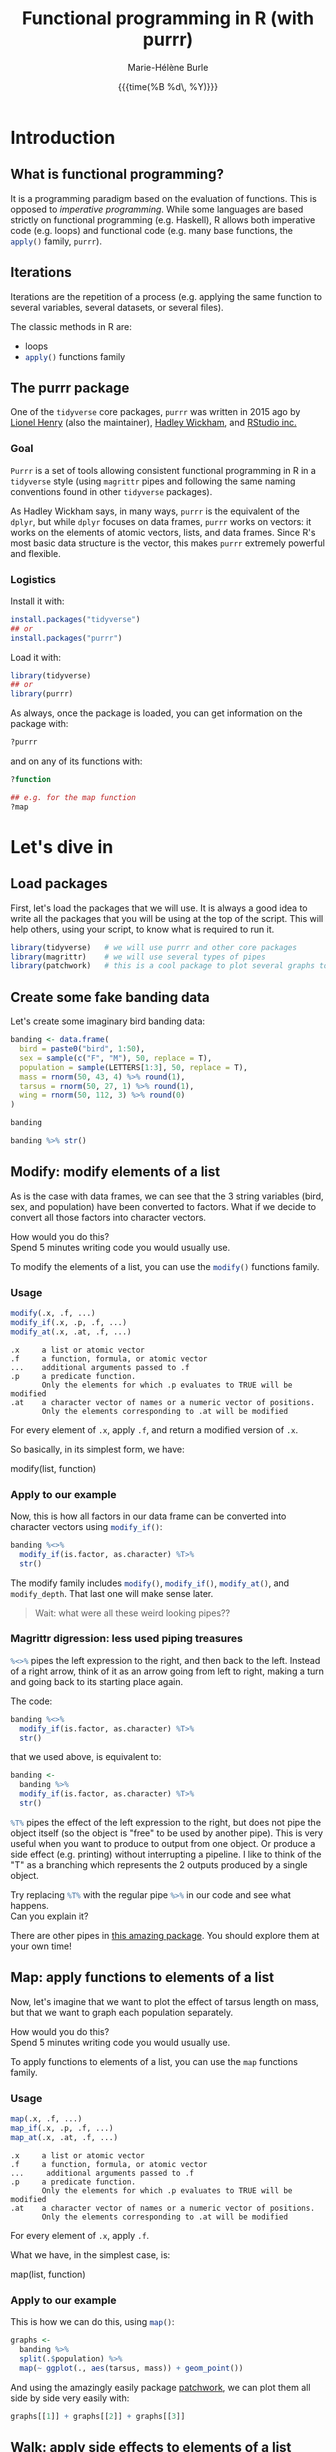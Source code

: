 #+OPTIONS: title:t date:t author:t email:t
#+OPTIONS: toc:t h:6 num:t |:t todo:nil
#+OPTIONS: *:t -:t ::t <:t \n:t e:t creator:nil
#+OPTIONS: f:t inline:t tasks:t tex:t timestamp:t
#+OPTIONS: html-preamble:t html-postamble:nil

#+PROPERTY: header-args:R :session R:purrr :eval no :exports code :tangle yes :comments link

#+TITLE:   Functional programming in R (with purrr)
#+DATE:	   {{{time(%B %d\, %Y)}}}
#+AUTHOR:  Marie-Hélène Burle
#+EMAIL:   msb2@sfu.ca

* Introduction

** What is functional programming?

It is a programming paradigm based on the evaluation of functions. This is opposed to /imperative  programming/. While some languages are based strictly on functional programming (e.g. Haskell), R allows both imperative code (e.g. loops) and functional code (e.g. many base functions, the src_R[:eval no]{apply()} family, src_R[:eval no]{purrr}).

** Iterations

Iterations are the repetition of a process (e.g. applying the same function to several variables, several datasets, or several files).

The classic methods in R are:

- loops
- src_R[:eval no]{apply()} functions family

** The purrr package

One of the src_R[:eval no]{tidyverse} core packages, src_R[:eval no]{purrr} was written in 2015 ago by [[https://github.com/lionel-][Lionel Henry]] (also the maintainer), [[http://hadley.nz/][Hadley Wickham]], and [[https://www.rstudio.com/][RStudio inc.]] 

*** Goal

src_R[:eval no]{Purrr} is a set of tools allowing consistent functional programming in R in a src_R[:eval no]{tidyverse} style (using src_R[:eval no]{magrittr} pipes and following the same naming conventions found in other src_R[:eval no]{tidyverse} packages).

As Hadley Wickham says, in many ways, src_R[:eval no]{purrr} is the equivalent of the src_R[:eval no]{dplyr}, but while src_R[:eval no]{dplyr} focuses on data frames, src_R[:eval no]{purrr} works on vectors: it works on the elements of atomic vectors, lists, and data frames. Since R's most basic data structure is the vector, this makes src_R[:eval no]{purrr} extremely powerful and flexible.

*** Logistics

Install it with:

#+BEGIN_SRC R
install.packages("tidyverse")
## or
install.packages("purrr")
#+END_SRC

Load it with:

#+BEGIN_SRC R
library(tidyverse)
## or
library(purrr)
#+END_SRC

As always, once the package is loaded, you can get information on the package with:

#+BEGIN_SRC R
?purrr
#+END_SRC

and on any of its functions with:

#+BEGIN_SRC R
?function

## e.g. for the map function
?map
#+END_SRC

* Let's dive in

** Load packages

First, let's load the packages that we will use. It is always a good idea to write all the packages that you will be using at the top of the script. This will help others, using your script, to know what is required to run it.

#+BEGIN_SRC R
library(tidyverse)   # we will use purrr and other core packages
library(magrittr)    # we will use several types of pipes
library(patchwork)   # this is a cool package to plot several graphs together
#+END_SRC

** Create some fake banding data

Let's create some imaginary bird banding data:

#+BEGIN_SRC R
banding <- data.frame(
  bird = paste0("bird", 1:50),
  sex = sample(c("F", "M"), 50, replace = T),
  population = sample(LETTERS[1:3], 50, replace = T),
  mass = rnorm(50, 43, 4) %>% round(1),
  tarsus = rnorm(50, 27, 1) %>% round(1),
  wing = rnorm(50, 112, 3) %>% round(0)
)

banding

banding %>% str()
#+END_SRC

** Modify: modify elements of a list

As is the case with data frames, we can see that the 3 string variables (bird, sex, and population) have been converted to factors. What if we decide to convert all those factors into character vectors.

#+BEGIN_VERBATIM
How would you do this?
Spend 5 minutes writing code you would usually use.
#+END_VERBATIM

To modify the elements of a list, you can use the src_R[:eval no]{modify()} functions family.

*** Usage

#+BEGIN_SRC R
modify(.x, .f, ...)
modify_if(.x, .p, .f, ...)
modify_at(.x, .at, .f, ...)
#+END_SRC

#+BEGIN_EXAMPLE
.x     a list or atomic vector
.f     a function, formula, or atomic vector
...    additional arguments passed to .f
.p     a predicate function.
       Only the elements for which .p evaluates to TRUE will be modified
.at    a character vector of names or a numeric vector of positions.
       Only the elements corresponding to .at will be modified
#+END_EXAMPLE

For every element of src_R[:eval no]{.x}, apply src_R[:eval no]{.f}, and return a modified version of src_R[:eval no]{.x}.

So basically, in its simplest form, we have:

#+BEGIN_MONO
modify(list, function)
#+END_MONO

*** Apply to our example

Now, this is how all factors in our data frame can be converted into character vectors using src_R[:eval no]{modify_if()}:

#+BEGIN_SRC R
banding %<>%
  modify_if(is.factor, as.character) %T>%
  str()
#+END_SRC

The modify family includes src_R[:eval no]{modify()}, src_R[:eval no]{modify_if()}, src_R[:eval no]{modify_at()}, and src_R[:eval no]{modify_depth}. That last one will make sense later.

#+BEGIN_QUOTE
Wait: what were all these weird looking pipes??
#+END_QUOTE

*** Magrittr digression: less used piping treasures

src_R[:eval no]{%<>%} pipes the left expression to the right, and then back to the left. Instead of a right arrow, think of it as an arrow going from left to right, making a turn and going back to its starting place again.

The code:

#+BEGIN_SRC R
banding %<>%
  modify_if(is.factor, as.character) %T>%
  str()
#+END_SRC

that we used above, is equivalent to:

#+BEGIN_SRC R
banding <-
  banding %>%
  modify_if(is.factor, as.character) %T>%
  str()
#+END_SRC

src_R[:eval no]{%T%} pipes the effect of the left expression to the right, but does not pipe the object itself (so the object is "free" to be used by another pipe). This is very useful when you want to produce to output from one object. Or produce a side effect (e.g. printing) without interrupting a pipeline. I like to think of the "T" as a branching which represents the 2 outputs produced by a single object.

#+BEGIN_VERBATIM
Try replacing src_R[:eval no]{%T%} with the regular pipe src_R[:eval no]{%>%} in our code and see what happens.
Can you explain it?
#+END_VERBATIM

There are other pipes in [[https://github.com/tidyverse/magrittr][this amazing package]]. You should explore them at your own time!

** Map: apply functions to elements of a list

Now, let's imagine that we want to plot the effect of tarsus length on mass, but that we want to graph each population separately.

#+BEGIN_VERBATIM
How would you do this?
Spend 5 minutes writing code you would usually use.
#+END_VERBATIM

To apply functions to elements of a list, you can use the src_R[:eval no]{map} functions family.

*** Usage

#+BEGIN_SRC R
map(.x, .f, ...)
map_if(.x, .p, .f, ...)
map_at(.x, .at, .f, ...)
#+END_SRC

#+BEGIN_EXAMPLE
.x     a list or atomic vector
.f     a function, formula, or atomic vector
...     additional arguments passed to .f
.p     a predicate function.
       Only the elements for which .p evaluates to TRUE will be modified
.at    a character vector of names or a numeric vector of positions.
       Only the elements corresponding to .at will be modified
#+END_EXAMPLE

For every element of src_R[:eval no]{.x}, apply src_R[:eval no]{.f}.

What we have, in the simplest case, is:

#+BEGIN_MONO
map(list, function)
#+END_MONO

*** Apply to our example

This is how we can do this, using src_R[:eval no]{map()}:

#+BEGIN_SRC R
graphs <-
  banding %>%
  split(.$population) %>%
  map(~ ggplot(., aes(tarsus, mass)) + geom_point())
#+END_SRC

And using the amazingly easily package [[https://github.com/thomasp85/patchwork][patchwork]], we can plot them all side by side very easily with:

#+BEGIN_SRC R
graphs[[1]] + graphs[[2]] + graphs[[3]]
#+END_SRC

** Walk: apply side effects to elements of a list

Now that we have our 3 graphs, we want to save them to 3 files.

#+BEGIN_VERBATIM
How would you do this?
Spend 5 minutes writing code you would usually use.
#+END_VERBATIM

To apply side effects to elements of a list, we use the src_R[:eval no]{walk} functions family.

*** Usage

#+BEGIN_SRC R
walk(.x, .f, ...)
#+END_SRC

#+BEGIN_EXAMPLE
.x     a list or atomic vector
.f     a function, formula, or atomic vector
...     additional arguments passed to .f
#+END_EXAMPLE

*** Apply to our example

We already have a list of graphs: src_R[:eval no]{graphs}. Now, we can create a list of paths where we want to save them:

#+BEGIN_SRC R
paths <- paste0("population_", names(graphs), ".png")
#+END_SRC

So we want to save each element of src_R[:eval no]{graph} (a graph) into an element of src_R[:eval no]{paths} (a path). The function we will use is src_R[:eval no]{ggsave}. To apply it to all of our elements, instead of using src_R[:eval no]{map}, we will use src_R[:eval no]{walk} because we are not trying to create a new object.

The problem is that we have 2 lists to deal with. src_R[:eval no]{Map} and src_R[:eval no]{walk} only allow to deal with one list. But src_R[:eval no]{map2} and src_R[:eval no]{walk2} allow to deal with 2 lists (src_R[:eval no]{pmap} and src_R[:eval no]{pwalk} allow to deal with any number of lists).

Here is how src_R[:eval no]{walk2} works (it is the same for src_R[:eval no]{map2}):

#+BEGIN_SRC R
walk2(.x, .y, .f, ...)
#+END_SRC

#+BEGIN_EXAMPLE
.x, .y   vectors of the same length.
         A vector of length 1 will be recycled.
.f       a function, formula, or atomic vector
...       additional arguments passed to .f
#+END_EXAMPLE

#+BEGIN_VERBATIM
Give it a try:
use src_R[:eval no]{walk2} to save the elements of src_R[:eval no]{graphs} into the elements of src_R[:eval no]{paths} using src_R[:eval no]{ggsave}.
Don't hesitate to look up the help file for src_R[:eval no]{ggsave} with src_R[:eval no]{?ggsave} if you don't remember how to use it!
#+END_VERBATIM

#+BEGIN_accordion
Answer
#+END_accordion

#+HTML: <div class="panel">
#+BEGIN_SRC R
walk2(paths, graphs, ggsave)
#+END_SRC
#+HTML: </div>

* Your turn!

** Create new fake data

This time, imagine that bird1 to bird5 are kept in captivity. Their mass is monitored regularly to make sure they are not loosing weight.

How can we create such data?

We could, of course, write it a tedious way:

#+BEGIN_SRC R
mass <- data.frame(
  bird1 = runif(15, 35, 55) %>% round(1),
  bird2 = runif(15, 35, 55) %>% round(1),
  bird3 = runif(15, 35, 55) %>% round(1),
  bird4 = runif(15, 35, 55) %>% round(1),
  bird5 = runif(15, 35, 55) %>% round(1)
)
#+END_SRC

But Hadley Wickham's rule is that we should never copy-paste more than twice. Uh hum... we have 5 copies of the same line of code already :P And if we wanted to create a larger data frame, we could have many more than that!

#+BEGIN_VERBATIM
Using the src_R[:eval no]{map()} function to get to the same result, how would you do this?
Spend 5 min brainstorming on this and feel free to talk to each other!
#+END_VERBATIM

#+BEGIN_accordion
Answer
#+END_accordion

#+HTML: <div class="panel">
#+BEGIN_SRC R
n_birds <- 1:15

df <-
  map(n_birds, ~ runif(10, 35, 55) %>% round(1)) %>%
  data.frame() %>%
  set_names(map(n_birds, ~ paste0("bird", .)))

df

df %>% str()
#+END_SRC
#+HTML: </div>

** Apply functions to each variable

How could you calculate the mean for each bird?

#+BEGIN_VERBATIM
Spend 3 min to think about how to do this using src_R[:eval no]{map()}.
Feel free to chat with whoever you'd like to.
#+END_VERBATIM

#+BEGIN_accordion
Answer
#+END_accordion

#+HTML: <div class="panel">
#+BEGIN_SRC R
map(df, mean)
#+END_SRC
#+HTML: </div>

However, the output of src_R[:eval no]{map()} is always a list. And a list as output is not really convenient here. There are other map functions which have vector or data frame outputs. To get a numeric vector as the output, we use src_R[:eval no]{map_dbl()}:

#+BEGIN_accordion
Answer
#+END_accordion

#+HTML: <div class="panel">
#+BEGIN_SRC R
map_dbl(df, mean)
#+END_SRC
#+HTML: </div>

Similarly, you can calculate the variance, the sum, look for the largest value, or apply any other function to our data.

#+BEGIN_VERBATIM
Spend 2 min writing codes for these.
#+END_VERBATIM

#+BEGIN_accordion
Answer
#+END_accordion

#+HTML: <div class="panel">
#+BEGIN_SRC R
map_dbl(df, var)
map_dbl(df, sum)
map_dbl(df, max)
#+END_SRC
#+HTML: </div>

* Summary of the map and walk functions family

We will use different src_R[:eval no]{map} (or src_R[:eval no]{walk}, if we want the side effects) function depending on:

#+BEGIN_VERSE
- How many lists we are using in the input
#+END_VERSE

| number of arguments in input |   |   | purrr function    |
|------------------------------+---+---+-------------------|
|                            1 |   |   | =map= or =walk=   |
|                            2 |   |   | =map2= or =walk2= |
|                         more |   |   | =pmap= or =pwalk= |

#+HTML: <br>

#+BEGIN_VERSE
- The class of the output we want
#+END_VERSE

| class we want for the output   |   |   | purrr function |
|--------------------------------+---+---+----------------|
| nothing*                       |   |   | =walk=         |
| list*                          |   |   | =map=          |
| double                         |   |   | =map_dbl=      |
| integer                        |   |   | =map_int=      |
| character                      |   |   | =map_chr=      |
| logical                        |   |   | =map_lgl=      |
| data frame (by row-binding)    |   |   | =map_dfr=      |
| data frame (by column-binding) |   |   | =map_dfc=      |

#+HTML: <br>

Results are returned predictably and consistently, which is [[https://blog.rstudio.com/2016/01/06/purrr-0-2-0/][not the case]] of src_R[:eval no]{sapply()}.

*As Jenny Bryan [[https://speakerdeck.com/jennybc/data-rectangling][said it nicely]]:

#+BEGIN_QUOTE
"src_R[:eval no]{walk()} can be thought of as src_R[:eval no]{map_nothing()}

src_R[:eval no]{map()} can be thought of as src_R[:eval no]{map_list()}"
#+END_QUOTE

#+HTML: <br>

#+BEGIN_VERSE
- How we want to select the input
#+END_VERSE

| selecting input based on |   |   | purrr function |
|--------------------------+---+---+----------------|
| condition                |   |   | =map_if=       |
| location                 |   |   | =map_at=       |

* Formulas: a shorter notation for anonymous functions

** With one element

The code:

#+BEGIN_SRC R
function(x) x + 3
#+END_SRC

can be written as:

#+BEGIN_SRC R
~ . + 3
#+END_SRC

#+BEGIN_VERBATIM
Your turn: write the following anonymous function as a formula.
#+END_VERBATIM

#+BEGIN_SRC R
function(x) mean(x) + 3
#+END_SRC

#+BEGIN_accordion
Answer
#+END_accordion

#+HTML: <div class="panel">
#+BEGIN_SRC R
~ mean(.) + 3
#+END_SRC
#+HTML: </div>

** With 2 elements

The code:

#+BEGIN_SRC R
function(x, y) x + y
#+END_SRC

can be shortened to:

#+BEGIN_SRC R
~ .x + .y
#+END_SRC

*** Referring to elements

| 1st element |   | 2nd element |   | 3rd element |
|-------------+---+-------------+---+-------------|
| =.=         |   |             |   |             |
| =.x=        |   | =.y=        |   |             |
| =..1=       |   | =..2=       |   | =..3=       |

etc.

#+BEGIN_VERBATIM
Your turn: write the following anonymous function as a formula.
#+END_VERBATIM

#+BEGIN_SRC R
function(x1, x2, y) lm(y ~ x1 + x2)
#+END_SRC

#+BEGIN_accordion
Answer
#+END_accordion

#+HTML: <div class="panel">
#+BEGIN_SRC R
~ lm(..3 ~ ..1 + ..2)
#+END_SRC
#+HTML: </div>

# * Nested data frames

# A nested data frame is a data frame of data frames: some of the cells of this master data frame contains data frames as values. Of course, there is no limit to that and you can have data frames nested within data frames nested within data frames nested within... you get the idea. This leads to the concept of "depth".

# * List columns

# A list column is a data frame in which some of the columns are made of lists instead of atomic vectors.

* Conclusion

These are the most important src_R[:eval no]{purrr} functions. But there are others that you should explore :)

#+HTML: <script>; var acc = document.getElementsByClassName("accordion"); var i; for (i = 0; i < acc.length; i++) {; acc[i].addEventListener("click", function() {; this.classList.toggle("active"); var panel = this.nextElementSibling; if (panel.style.maxHeight){; panel.style.maxHeight = null; } else {; panel.style.maxHeight = panel.scrollHeight + "px"; }; }); }; </script>
